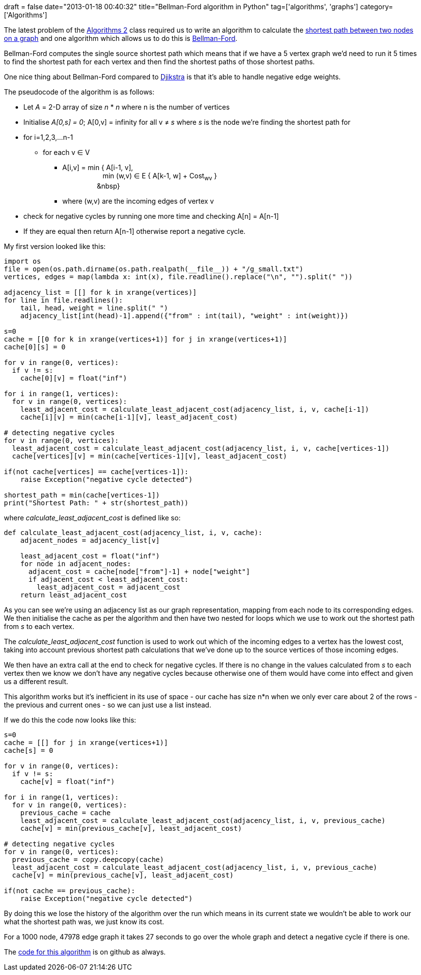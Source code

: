 +++
draft = false
date="2013-01-18 00:40:32"
title="Bellman-Ford algorithm in Python"
tag=['algorithms', 'graphs']
category=['Algorithms']
+++

The latest problem of the https://www.coursera.org/course/algo2[Algorithms 2] class required us to write an algorithm to calculate the http://en.wikipedia.org/wiki/Shortest_path_problem[shortest path between two nodes on a graph] and one algorithm which allows us to do this is http://en.wikipedia.org/wiki/Bellman%E2%80%93Ford_algorithm[Bellman-Ford].

Bellman-Ford computes the single source shortest path which means that if we have a 5 vertex graph we'd need to run it 5 times to find the shortest path for each vertex and then find the shortest paths of those shortest paths.

One nice thing about Bellman-Ford compared to http://en.wikipedia.org/wiki/Dijkstra's_algorithm[Djikstra] is that it's able to handle negative edge weights.

The pseudocode of the algorithm is as follows:

* Let +++<cite>+++A+++</cite>+++ = 2-D array of size +++<cite>+++n+++</cite>+++ * +++<cite>+++n+++</cite>+++ where n is the number of vertices
* Initialise +++<cite>+++A[0,s] = 0+++</cite>+++; A[0,v] = infinity for all v &ne; +++<cite>+++s+++</cite>+++ where +++<cite>+++s+++</cite>+++ is the node we're finding the shortest path for
* for i=1,2,3,...n-1
 ** for each v &isin; V
  *** A[i,v] = min { A[i-1, v], +
&nbsp;&nbsp;&nbsp;&nbsp;&nbsp;&nbsp;&nbsp;&nbsp;&nbsp;&nbsp;&nbsp;&nbsp;&nbsp;&nbsp;&nbsp;&nbsp;&nbsp;&nbsp;&nbsp;&nbsp;&nbsp;min (w,v) &isin; E { A[k-1, w] + Cost~wv~ } +
&nbsp;&nbsp;&nbsp;&nbsp;&nbsp;&nbsp;&nbsp;&nbsp;&nbsp;&nbsp;&nbsp;&nbsp;&nbsp;&nbsp;&nbsp;&nbsp;&nbsp;&nbsp;&nbsp}
  *** where (w,v) are the incoming edges of vertex v
* check for negative cycles by running one more time and checking A[n] = A[n-1]
* If they are equal then return A[n-1] otherwise report a negative cycle.

My first version looked like this:

[source,python]
----

import os
file = open(os.path.dirname(os.path.realpath(__file__)) + "/g_small.txt")
vertices, edges = map(lambda x: int(x), file.readline().replace("\n", "").split(" "))

adjacency_list = [[] for k in xrange(vertices)]
for line in file.readlines():
    tail, head, weight = line.split(" ")
    adjacency_list[int(head)-1].append({"from" : int(tail), "weight" : int(weight)})

s=0
cache = [[0 for k in xrange(vertices+1)] for j in xrange(vertices+1)]
cache[0][s] = 0

for v in range(0, vertices):
  if v != s:
    cache[0][v] = float("inf")

for i in range(1, vertices):
  for v in range(0, vertices):
    least_adjacent_cost = calculate_least_adjacent_cost(adjacency_list, i, v, cache[i-1])
    cache[i][v] = min(cache[i-1][v], least_adjacent_cost)

# detecting negative cycles
for v in range(0, vertices):
  least_adjacent_cost = calculate_least_adjacent_cost(adjacency_list, i, v, cache[vertices-1])
  cache[vertices][v] = min(cache[vertices-1][v], least_adjacent_cost)

if(not cache[vertices] == cache[vertices-1]):
    raise Exception("negative cycle detected")

shortest_path = min(cache[vertices-1])
print("Shortest Path: " + str(shortest_path))
----

where +++<cite>+++calculate_least_adjacent_cost+++</cite>+++ is defined like so:

[source,python]
----

def calculate_least_adjacent_cost(adjacency_list, i, v, cache):
    adjacent_nodes = adjacency_list[v]

    least_adjacent_cost = float("inf")
    for node in adjacent_nodes:
      adjacent_cost = cache[node["from"]-1] + node["weight"]
      if adjacent_cost < least_adjacent_cost:
        least_adjacent_cost = adjacent_cost
    return least_adjacent_cost
----

As you can see we're using an adjacency list as our graph representation, mapping from each node to its corresponding edges. We then initialise the cache as per the algorithm and then have two nested for loops which we use to work out the shortest path from +++<cite>+++s+++</cite>+++ to each vertex.

The +++<cite>+++calculate_least_adjacent_cost+++</cite>+++ function is used to work out which of the incoming edges to a vertex has the lowest cost, taking into account previous shortest path calculations that we've done up to the source vertices of those incoming edges.

We then have an extra call at the end to check for negative cycles. If there is no change in the values calculated from +++<cite>+++s+++</cite>+++ to each vertex then we know we don't have any negative cycles because otherwise one of them would have come into effect and given us a different result.

This algorithm works but it's inefficient in its use of space - our cache has size n*n when we only ever care about 2 of the rows - the previous and current ones - so we can just use a list instead.

If we do this the code now looks like this:

[source,python]
----

s=0
cache = [[] for j in xrange(vertices+1)]
cache[s] = 0

for v in range(0, vertices):
  if v != s:
    cache[v] = float("inf")

for i in range(1, vertices):
  for v in range(0, vertices):
    previous_cache = cache
    least_adjacent_cost = calculate_least_adjacent_cost(adjacency_list, i, v, previous_cache)
    cache[v] = min(previous_cache[v], least_adjacent_cost)

# detecting negative cycles
for v in range(0, vertices):
  previous_cache = copy.deepcopy(cache)
  least_adjacent_cost = calculate_least_adjacent_cost(adjacency_list, i, v, previous_cache)
  cache[v] = min(previous_cache[v], least_adjacent_cost)

if(not cache == previous_cache):
    raise Exception("negative cycle detected")
----

By doing this we lose the history of the algorithm over the run which means in its current state we wouldn't be able to work our what the shortest path was, we just know its cost.

For a 1000 node, 47978 edge graph it takes 27 seconds to go over the whole graph and detect a negative cycle if there is one.

The https://github.com/mneedham/algorithms2/blob/master/shortestpath/shortestpaths.py[code for this algorithm] is on github as always.
